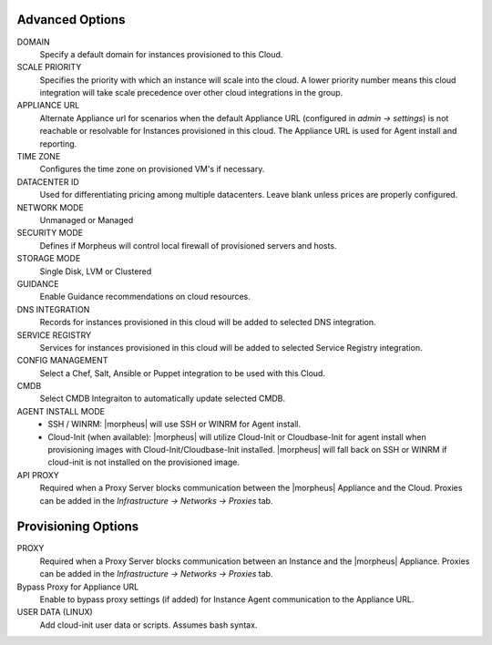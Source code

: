 Advanced Options
^^^^^^^^^^^^^^^^

DOMAIN
  Specify a default domain for instances provisioned to this Cloud.
SCALE PRIORITY
  Specifies the priority with which an instance will scale into the cloud. A lower priority number means this cloud integration will take scale precedence over other cloud integrations in the group.
APPLIANCE URL
  Alternate Appliance url for scenarios when the default Appliance URL (configured in `admin -> settings`) is not reachable or resolvable for Instances provisioned in this cloud. The Appliance URL is used for Agent install and reporting.
TIME ZONE
  Configures the time zone on provisioned VM's if necessary.
DATACENTER ID
  Used for differentiating pricing among multiple datacenters. Leave blank unless prices are properly configured.
NETWORK MODE
  Unmanaged or Managed
SECURITY MODE
  Defines if Morpheus will control local firewall of provisioned servers and hosts.
STORAGE MODE
  Single Disk, LVM or Clustered
GUIDANCE
  Enable Guidance recommendations on cloud resources.
DNS INTEGRATION
  Records for instances provisioned in this cloud will be added to selected DNS integration.
SERVICE REGISTRY
  Services for instances provisioned in this cloud will be added to selected Service Registry integration.
CONFIG MANAGEMENT
  Select a Chef, Salt, Ansible or Puppet integration to be used with this Cloud.
CMDB
  Select CMDB Integraiton to automatically update selected CMDB.
AGENT INSTALL MODE
  * SSH / WINRM: |morpheus| will use SSH or WINRM for Agent install.
  * Cloud-Init (when available): |morpheus| will utilize Cloud-Init or Cloudbase-Init for agent install when provisioning images with Cloud-Init/Cloudbase-Init installed. |morpheus| will fall back on SSH or WINRM if cloud-init is not installed on the provisioned image.
API PROXY
  Required when a Proxy Server blocks communication between the |morpheus| Appliance and the Cloud. Proxies can be added in the `Infrastructure -> Networks -> Proxies` tab.

Provisioning Options
^^^^^^^^^^^^^^^^^^^^

PROXY
  Required when a Proxy Server blocks communication between an Instance and the |morpheus| Appliance. Proxies can be added in the `Infrastructure -> Networks -> Proxies` tab.
Bypass Proxy for Appliance URL
  Enable to bypass proxy settings (if added) for Instance Agent communication to the Appliance URL.
USER DATA (LINUX)
  Add cloud-init user data or scripts. Assumes bash syntax.
